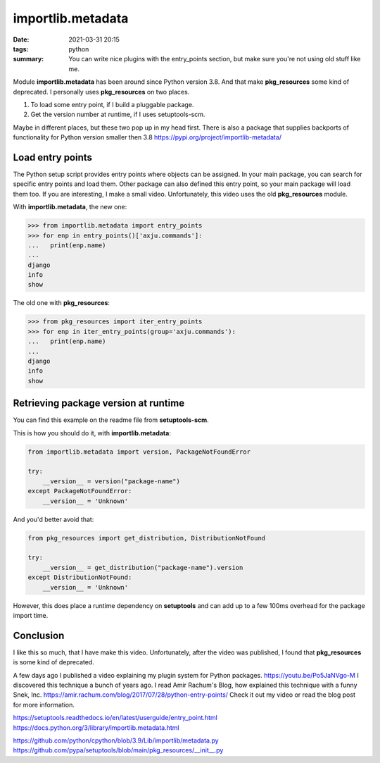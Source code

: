 importlib.metadata
==================
:date: 2021-03-31 20:15
:tags: python
:summary: You can write nice plugins with the entry_points section, but make sure you're not using old stuff like me.

Module **importlib.metadata** has been around since Python version 3.8. And that make **pkg_resources** some kind of deprecated.
I personally uses **pkg_resources** on two places.

1. To load some entry point, if I build a pluggable package.
2. Get the version number at runtime, if I uses setuptools-scm.

Maybe in different places, but these two pop up in my head first.
There is also a package that supplies backports of functionality for Python version smaller then 3.8
https://pypi.org/project/importlib-metadata/

Load entry points
-----------------
The Python setup script provides entry points where objects can be assigned.
In your main package, you can search for specific entry points and load them.
Other package can also defined this entry point, so your main package will load them too.
If you are interesting, I make a small video. Unfortunately, this video uses the old **pkg_resources** module.

With **importlib.metadata**, the new one:

.. code-block:: python

    >>> from importlib.metadata import entry_points
    >>> for enp in entry_points()['axju.commands']:
    ...   print(enp.name)
    ...
    django
    info
    show

The old one with **pkg_resources**:

.. code-block:: python

    >>> from pkg_resources import iter_entry_points
    >>> for enp in iter_entry_points(group='axju.commands'):
    ...   print(enp.name)
    ...
    django
    info
    show

Retrieving package version at runtime
-------------------------------------
You can find this example on the readme file from **setuptools-scm**.

This is how you should do it, with **importlib.metadata**:

.. code-block:: python

    from importlib.metadata import version, PackageNotFoundError

    try:
        __version__ = version("package-name")
    except PackageNotFoundError:
        __version__ = 'Unknown'

And you'd better avoid that:

.. code-block:: python

    from pkg_resources import get_distribution, DistributionNotFound

    try:
        __version__ = get_distribution("package-name").version
    except DistributionNotFound:
        __version__ = 'Unknown'

However, this does place a runtime dependency on **setuptools** and can add up
to a few 100ms overhead for the package import time.

Conclusion
----------

I like this so much, that I have make this video. Unfortunately, after the video was published, I found that **pkg_resources** is some kind of deprecated.

A few days ago I published a video explaining my plugin system for Python packages.
https://youtu.be/Po5JaNVgo-M
I discovered this technique a bunch of years ago. I read Amir Rachum's Blog, how explained this technique with a funny Snek, Inc.
https://amir.rachum.com/blog/2017/07/28/python-entry-points/
Check it out my video or read the blog post for more information.

https://setuptools.readthedocs.io/en/latest/userguide/entry_point.html
https://docs.python.org/3/library/importlib.metadata.html


https://github.com/python/cpython/blob/3.9/Lib/importlib/metadata.py
https://github.com/pypa/setuptools/blob/main/pkg_resources/__init__.py
